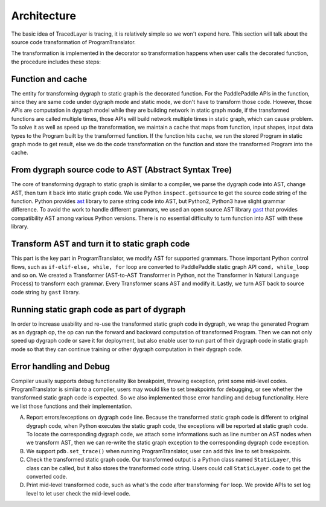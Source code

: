 Architecture
==============

The basic idea of TracedLayer is tracing, it is relatively simple so we won't expend here. This section will talk about the source code transformation of ProgramTranslator.

The transformation is implemented in the decorator so transformation happens when user calls the decorated function, the procedure includes these steps:

Function and cache
--------------------

The entity for transforming dygraph to static graph is the decorated function. For the PaddlePaddle APIs in the function, since they are same code under dygraph mode and static mode, we don't have to transform those code. However, those APIs are computation in dygraph model while they are building network in static graph mode, if the transformed functions are called multiple times, those APIs will build network multiple times in static graph, which can cause problem. To solve it as well as speed up the transformation, we maintain a cache that maps from function, input shapes, input data types to the Program built by the transformed function. If the function hits cache, we run the stored Program in static graph mode to get result, else we do the code transformation on the function and store the transformed Program into the cache.

From dygraph source code to AST (Abstract Syntax Tree)
--------------------------------------------------------

The core of transforming dygraph to static graph is similar to a compiler, we parse the dygraph code into AST, change AST, then turn it back into static graph code. We use Python ``inspect.getsource`` to get the source code string of the function. Python provides `ast <https://docs.python.org/3/library/ast.html>`_ library to parse string code into AST, but Python2, Python3 have slight grammar difference. To avoid the work to handle different grammars, we used an open source AST library `gast <https://github.com/serge-sans-paille/gast>`_ that provides compatibility AST among various Python versions. There is no essential difficulty to turn function into AST with these library.

Transform AST and turn it to static graph code
------------------------------------------------

This part is the key part in ProgramTranslator, we modify AST for supported grammars. Those important Python control flows, such as ``if-elif-else, while, for`` loop are converted to PaddlePaddle static graph API ``cond, while_loop`` and so on. We created a Transformer (AST-to-AST Transformer in Python, not the Transformer in Natural Language Process) to transform each grammar. Every Transformer scans AST and modify it. Lastly, we turn AST back to source code string by ``gast`` library.

Running static graph code as part of dygraph
----------------------------------------------

In order to increase usability and re-use the transformed static graph code in dygraph, we wrap the generated Program as an dygraph op, the op can run the forward and backward computation of transformed Program. Then we can not only speed up dygraph code or save it for deployment, but also enable user to run part of their dygraph code in static graph mode so that they can continue training or other dygraph computation in their dygraph code.

Error handling and Debug
--------------------------

Compiler usually supports debug functionality like breakpoint, throwing exception, print some mid-level codes. ProgramTranslator is similar to a compiler, users may would like to set breakpoints for debugging, or see whether the transformed static graph code is expected. So we also implemented those error handling and debug functionality. Here we list those functions and their implementation.

A. Report errors/exceptions on dygraph code line. Because the transformed static graph code is different to original dygraph code, when Python executes the static graph code, the exceptions will be reported at static graph code. To locate the corresponding dygraph code, we attach some informations such as line number on AST nodes when we transform AST, then we can re-write the static graph exception to the corresponding dygraph code exception.

B. We support ``pdb.set_trace()`` when running ProgramTranslator, user can add this line to set breakpoints.

C. Check the transformed static graph code. Our transformed output is a Python class named ``StaticLayer``, this class can be called, but it also stores the transformed code string. Users could call ``StaticLayer.code`` to get the converted code.

D. Print mid-level transformed code, such as what's the code after transforming ``for`` loop. We provide APIs to set log level to let user check the mid-level code.


